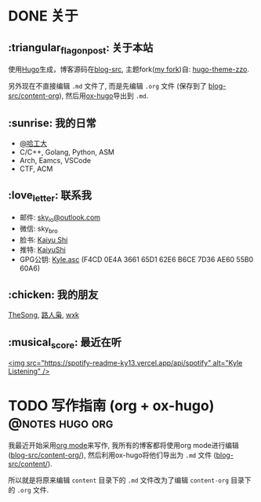 #+STARTUP: overview
#+HUGO_BASE_DIR: ../
#+HUGO_SECTION: zh/posts
#+AUTHOR:
#+HUGO_CUSTOM_FRONT_MATTER: :author "<a href='https://k4i.top' class='theme-link'>k4i</a>"

* DONE 关于
  CLOSED: [2021-11-23 Tue 16:16]
:PROPERTIES:
:EXPORT_HUGO_SECTION: zh/
:EXPORT_HUGO_BUNDLE: about
:EXPORT_FILE_NAME: index
:EXPORT_DATE: [2021-11-23 Tue 15:32]
:EXPORT_HUGO_CUSTOM_FRONT_MATTER: :image "/images/icons/tortoise.png"
:EXPORT_HUGO_CUSTOM_FRONT_MATTER+: :libraries '(mathjax)
:EXPORT_HUGO_CUSTOM_FRONT_MATTER+: :description "about k4i"
:EXPORT_HUGO_CUSTOM_FRONT_MATTER+: :type "about"
:END:

[[../static/images/about/the-matrix-has-you.gif]]

** :triangular_flag_on_post: 关于本站

使用[[https://gohugo.io/][Hugo]]生成，博客源码在[[https://github.com/sky-bro/blog-src][blog-src]], 主题fork([[https://github.com/sky-bro/hugo-theme-zzo][my fork]])自: [[https://github.com/zzossig/hugo-theme-zzo][hugo-theme-zzo]].

另外现在不直接编辑 ~.md~ 文件了, 而是先编辑 ~.org~ 文件 (保存到了
[[https://github.com/sky-bro/blog-src/tree/master/content-org][blog-src/content-org]]), 然后用[[https://ox-hugo.scripter.co/][ox-hugo]]导出到 ~.md~.

** :sunrise: 我的日常

   + [[http://www.hit.edu.cn/][@哈工大]]
   + C/C++, Golang, Python, ASM
   + Arch, Eamcs, VSCode
   + CTF, ACM

** :love_letter: 联系我

   + 邮件: [[mailto:sky_io@outlook.com][sky_io@outlook.com]]
   + 微信: sky_bro
   + 脸书: [[https://www.facebook.com/profile.php?id=100005027239118][Kaiyu Shi]]
   + 推特: [[https://twitter.com/KaiyuShi][KaiyuShi]]
   + GPG公钥: [[/Kyle.asc][Kyle.asc]] (F4CD 0E4A 3661 65D1 62E6  B6CE 7D36 AE60 55B0 60A6)

** :chicken: 我的朋友

[[https://thesong96.github.io/][TheSong]], [[http://lurenxiao1998.github.io/][路人枭]], [[https://pullp.github.io][wxk]]

** :musical_score: 最近在听

[[https://open.spotify.com/user/22sit26j5lamlvm3sgikxwuoq][<img src="https://spotify-readme-ky13.vercel.app/api/spotify" alt="Kyle
Listening" />]]

* TODO 写作指南 (org + ox-hugo)                             :@notes:hugo:org:
:PROPERTIES:
:EXPORT_HUGO_BUNDLE: writing-guide--org-plus-ox-hugo
:EXPORT_FILE_NAME: index
:EXPORT_DATE: [2021-11-22 Mon 20:23]
:EXPORT_HUGO_CUSTOM_FRONT_MATTER: :image "/images/icons/tortoise.png"
:EXPORT_HUGO_CUSTOM_FRONT_MATTER+: :libraries '(mathjax)
:EXPORT_HUGO_CUSTOM_FRONT_MATTER+: :description "Now I blog in org mode!"
:END:

我最近开始采用[[https://orgmode.org/][org mode]]来写作, 我所有的博客都将使用org mode进行编辑
([[https://github.com/sky-bro/blog-src/blob/master/content-org/][blog-src/content-org/]]), 然后利用ox-hugo将他们导出为 ~.md~ 文件
([[https://github.com/sky-bro/blog-src/blob/master/content/][blog-src/content/]]).

所以就是将原来编辑 ~content~ 目录下的 ~.md~ 文件改为了编辑 ~content-org~ 目录下
的 ~.org~ 文件.

